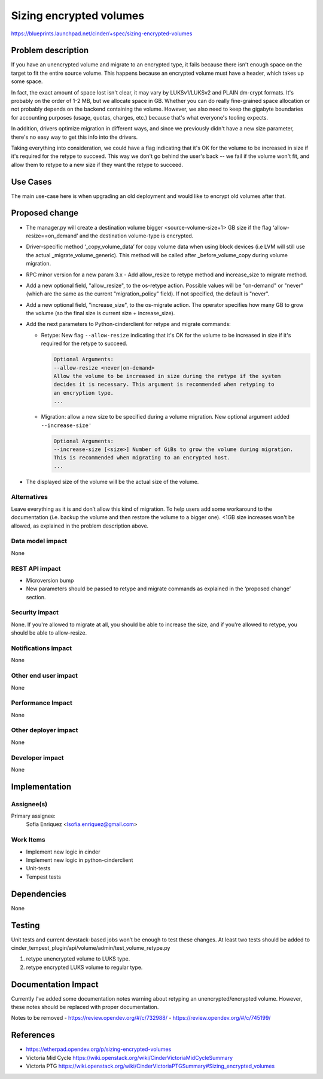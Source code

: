 ..
 This work is licensed under a Creative Commons Attribution 3.0 Unported
 License.

 http://creativecommons.org/licenses/by/3.0/legalcode

========================
Sizing encrypted volumes
========================

https://blueprints.launchpad.net/cinder/+spec/sizing-encrypted-volumes

Problem description
===================

If you have an unencrypted volume and migrate to an encrypted type, it fails
because there isn't enough space on the target to fit the entire source
volume. This happens because an encrypted volume must have a header, which
takes up some space.

In fact, the exact amount of space lost isn't clear, it may vary by
LUKSv1/LUKSv2 and PLAIN dm-crypt formats. It's probably on the order of 1-2
MB, but we allocate space in GB. Whether you can do really fine-grained space
allocation or not probably depends on the backend containing the volume.
However, we also need to keep the gigabyte boundaries for accounting purposes
(usage, quotas, charges, etc.) because that's what everyone's tooling expects.

In addition, drivers optimize migration in different ways, and since we
previously didn't have a new size parameter, there's no easy way to get this
info into the drivers.

Taking everything into consideration, we could have a flag indicating that
it's OK for the volume to be increased in size if it's required for the
retype to succeed. This way we don't go behind the user's back -- we fail if
the volume won't fit, and allow them to retype to a new size if they want the
retype to succeed.

Use Cases
=========

The main use-case here is when upgrading an old deployment and would like to
encrypt old volumes after that.

Proposed change
===============

* The manager.py will create a destination volume bigger <source-volume-size+1>
  GB size if the flag ‘allow-resize==on_demand’ and the destination volume-type
  is encrypted.

* Driver-specific method ‘_copy_volume_data’ for copy volume data when using block
  devices (i.e LVM will still use the actual _migrate_volume_generic). This method
  will be called after _before_volume_copy during volume migration.

* RPC minor version for a new param
  3.x - Add allow_resize to retype method and increase_size to migrate method.

* Add a new optional field, "allow_resize", to the os-retype action. Possible
  values will be "on-demand" or "never" (which are the same as the current
  "migration_policy" field).  If not specified, the default is "never".

* Add a new optional field, "increase_size", to the os-migrate action. The
  operator specifies how many GB to grow the volume (so the final size is current
  size + increase_size).

* Add the next parameters to Python-cinderclient for retype and migrate commands:

  - Retype: New flag ``--allow-resize`` indicating that it's OK for the volume to be
    increased in size if it's required for the retype to succeed.

    .. code-block:: bash

      Optional Arguments:
      --allow-resize <never|on-demand>
      Allow the volume to be increased in size during the retype if the system
      decides it is necessary. This argument is recommended when retyping to
      an encryption type.
      ...

  - Migration: allow a new size to be specified during a volume migration. New
    optional argument added ``--increase-size'``

    .. code-block:: bash

     Optional Arguments:
     --increase-size [<size>] Number of GiBs to grow the volume during migration.
     This is recommended when migrating to an encrypted host.
     ...

* The displayed size of the volume will be the actual size of the volume.

Alternatives
------------

Leave everything as it is and don’t allow this kind of migration. To help users
add some workaround to the documentation (i.e. backup the volume and then restore
the volume to a bigger one). <1GB size increases won't be allowed, as explained
in the problem description above.

Data model impact
-----------------

None

REST API impact
---------------

* Microversion bump

* New parameters should be passed to retype and migrate commands as explained in
  the ‘proposed change’ section.

Security impact
---------------

None. If you're allowed to migrate at all, you should be able to increase the size,
and if you're allowed to retype, you should be able to allow-resize.

Notifications impact
--------------------

None

Other end user impact
---------------------

None

Performance Impact
------------------

None

Other deployer impact
---------------------

None

Developer impact
----------------

None


Implementation
==============

Assignee(s)
-----------

Primary assignee:
  Sofia Enriquez <lsofia.enriquez@gmail.com>

Work Items
----------

* Implement new logic in cinder
* Implement new logic in python-cinderclient
* Unit-tests
* Tempest tests

Dependencies
============

None


Testing
=======

Unit tests and current devstack-based jobs won’t be enough to test these
changes. At least two tests should be added to
cinder_tempest_plugin/api/volume/admin/test_volume_retype.py

1. retype unencrypted volume to LUKS type.
2. retype encrypted LUKS volume to regular type.

Documentation Impact
====================

Currently I’ve added some documentation notes warning about retyping an
unencrypted/encrypted volume. However, these notes should be replaced with
proper documentation.

Notes to be removed
- https://review.opendev.org/#/c/732988/
- https://review.opendev.org/#/c/745199/


References
==========

* https://etherpad.opendev.org/p/sizing-encrypted-volumes
* Victoria Mid Cycle https://wiki.openstack.org/wiki/CinderVictoriaMidCycleSummary
* Victoria PTG https://wiki.openstack.org/wiki/CinderVictoriaPTGSummary#Sizing_encrypted_volumes
